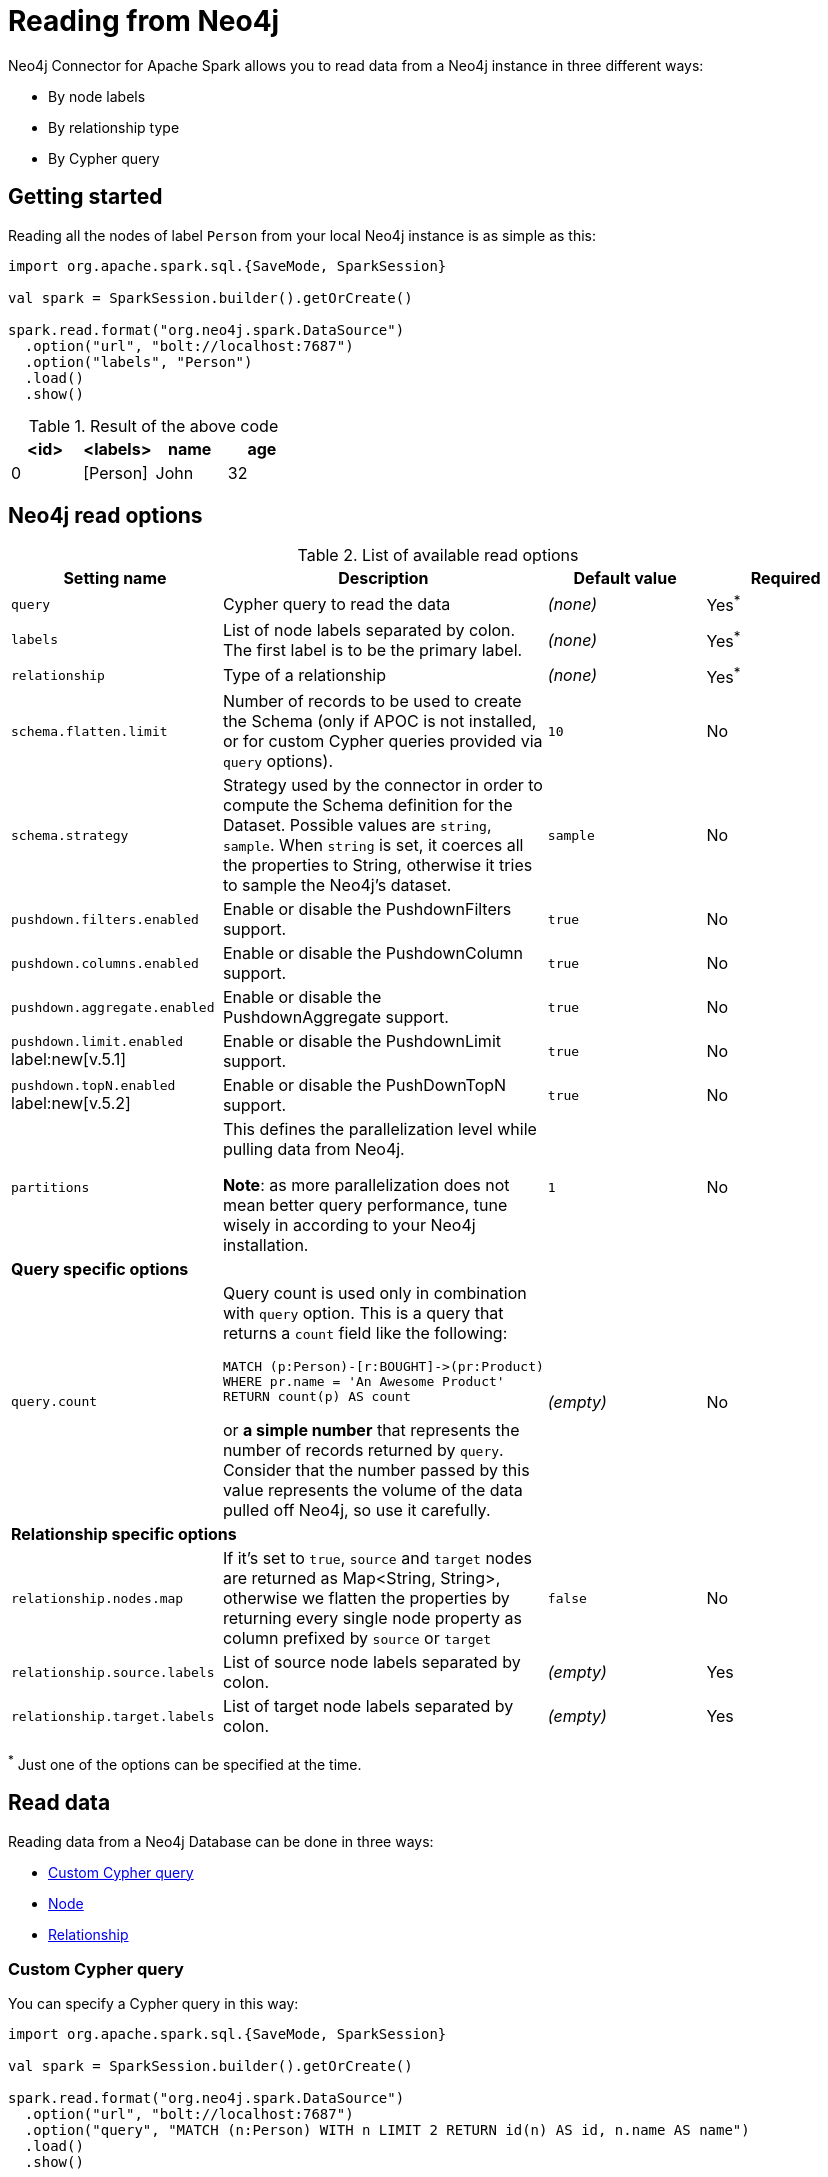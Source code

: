 
= Reading from Neo4j

:description: The chapter explains how to read data from a Neo4j database.

Neo4j Connector for Apache Spark allows you to read data from a Neo4j instance in three different ways:

* By node labels 
* By relationship type
* By Cypher query

== Getting started

Reading all the nodes of label `Person` from your local Neo4j instance is as simple as this:

[source,scala]
----
import org.apache.spark.sql.{SaveMode, SparkSession}

val spark = SparkSession.builder().getOrCreate()

spark.read.format("org.neo4j.spark.DataSource")
  .option("url", "bolt://localhost:7687")
  .option("labels", "Person")
  .load()
  .show()
----

.Result of the above code
|===
|<id> |<labels> |name |age

|0|[Person]|John|32
|===

== Neo4j read options

.List of available read options
|===
|Setting name |Description |Default value |Required

|`query`
|Cypher query to read the data
|_(none)_
|Yes^*^

|`labels`
|List of node labels separated by colon.
The first label is to be the primary label.
|_(none)_
|Yes^*^

|`relationship`
|Type of a relationship
|_(none)_
|Yes^*^

|`schema.flatten.limit`
|Number of records to be used to create the Schema (only if APOC is not installed,
or for custom Cypher queries provided via `query` options).
|`10`
|No

|`schema.strategy`
|Strategy used by the connector in order to compute the Schema definition for the Dataset.
Possible values are `string`, `sample`.
When `string` is set, it coerces all the properties to String, otherwise it tries to sample the Neo4j's dataset.
|`sample`
|No

|`pushdown.filters.enabled`
|Enable or disable the PushdownFilters support.
|`true`
|No

|`pushdown.columns.enabled`
|Enable or disable the PushdownColumn support.
|`true`
|No

|`pushdown.aggregate.enabled`
|Enable or disable the PushdownAggregate support.
|`true`
|No

|`pushdown.limit.enabled` label:new[v.5.1]
|Enable or disable the PushdownLimit support.
|`true`
|No

|`pushdown.topN.enabled` label:new[v.5.2]
|Enable or disable the PushDownTopN support.
|`true`
|No

|`partitions`
|This defines the parallelization level while pulling data from Neo4j.

*Note*: as more parallelization does not mean better query performance, tune wisely in according to
your Neo4j installation.
|`1`
|No

4+|*Query specific options*

|`query.count`
a|Query count is used only in combination with `query` option. This is a query that returns a `count`
field like the following:
----
MATCH (p:Person)-[r:BOUGHT]->(pr:Product)
WHERE pr.name = 'An Awesome Product'
RETURN count(p) AS count
----

or *a simple number* that represents the number of records returned by `query`.
Consider that the number passed by this value represents the volume of the data pulled off Neo4j,
so use it carefully.
|_(empty)_
|No

4+|*Relationship specific options*

|`relationship.nodes.map`
|If it's set to `true`, `source` and `target` nodes are returned as Map<String, String>, otherwise we flatten the properties by returning
every single node property as column prefixed by `source` or `target`
|`false`
|No

|`relationship.source.labels`
|List of source node labels separated by colon.
|_(empty)_
|Yes

|`relationship.target.labels`
|List of target node labels separated by colon.
|_(empty)_
|Yes

|===

^*^ Just one of the options can be specified at the time.

== Read data

Reading data from a Neo4j Database can be done in three ways:

 * <<read-query,Custom Cypher query>>
 * <<read-node,Node>>
 * <<read-rel,Relationship>>

[[read-query]]
=== Custom Cypher query

You can specify a Cypher query in this way:

[source,scala]
----
import org.apache.spark.sql.{SaveMode, SparkSession}

val spark = SparkSession.builder().getOrCreate()

spark.read.format("org.neo4j.spark.DataSource")
  .option("url", "bolt://localhost:7687")
  .option("query", "MATCH (n:Person) WITH n LIMIT 2 RETURN id(n) AS id, n.name AS name")
  .load()
  .show()
----

.Result of the above code
|===
|id |name

|0|John Doe
|1|Jane Doe
|===

[TIP]
====
We recommend individual property fields to be returned, rather than returning graph entity (node, relationship, and path) types. This best maps to Spark's type system and yields the best results. So instead of writing:

`MATCH (p:Person) RETURN p`

write the following:

`MATCH (p:Person) RETURN id(p) AS id, p.name AS name`.

If your query returns a graph entity, use the `labels` or `relationship` modes instead.
====

The structure of the Dataset returned by the query is influenced by the query itself.
In this particular context, it could happen that the connector isn't able to sample the Schema from the query,
so in these cases, we suggest trying with the option `schema.strategy` set to `string` as described xref:quickstart.adoc#string-strategy[here].

[NOTE]
Read query *must always* return some data (read: *must always* have a return statement).
If you use store procedures, remember to `YIELD` and then `RETURN` data.

==== Script option

The script option allows you to execute a series of preparation script before Spark
Job execution, the result of the last query can be reused in combination with the
`query` read mode as it follows:

----
import org.apache.spark.sql.SparkSession

val spark = SparkSession.builder().getOrCreate()

spark.read.format("org.neo4j.spark.DataSource")
  .option("url", "bolt://localhost:7687")
  .option("script", "RETURN 'foo' AS val")
  .option("query", "UNWIND range(1,2) as id RETURN id AS val, scriptResult[0].val AS script")
  .load()
  .show()
----

Before the extraction from Neo4j starts, the connector runs the content of the `script` option
and the result of the last query is injected into the `query`.

.Result of the above code
|===
|val|script

|1|foo
|2|foo
|===


==== Schema
The first 10 (or any number specified by the `schema.flatten.limit` option) results are flattened and the schema is created from those properties.

If the query returns no data, the sampling is not possible.
In this case, the connector creates a schema from the return statement, and every column is going to be of type String.
This does not cause any problems since you have no data in your dataset.

For example, you have this query:
[source]
----
MATCH (n:NON_EXISTENT_LABEL) RETURN id(n) AS id, n.name, n.age
----

The created schema is the following:

|===
|Column|Type

|id|String
|n.name|String
|n.age|String
|===

[TIP]
====
The returned column order is not guaranteed to match the RETURN statement for Neo4j 3.x and Neo4j 4.0.

Starting from Neo4j 4.1 the order is the same.
====

[[limit-query]]
==== Limit the results

This connector does not permit using `SKIP` or `LIMIT` at the end of a Cypher query. +
Attempts to do this result in errors, such as the message: +
_SKIP/LIMIT are not allowed at the end of the query_.

This is not supported, because internally the connector uses SKIP/LIMIT pagination to break read sets up into multiple partitions to support partitioned reads.
As a result, user-provided SKIP/LIMIT clashes with what the connector itself adds to your query to support parallelism.

There is a work-around though; you can still accomplish the same by using `SKIP / LIMIT` internal inside of the query, rather than after the final `RETURN` block of the query.

Here's an example.
This first query is rejected and fails:

[source,cypher]
----
MATCH (p:Person)
RETURN p.name AS name
ORDER BY name
LIMIT 10
----

However, you can reformulate this query to make it works:

[source,cypher]
----
MATCH (p:Person)
WITH p.name AS name
ORDER BY name
LIMIT 10
RETURN p.name
----

The queries return the exact same data, but only the second one is usable with the Spark connector and partition-able, because of the `WITH` clause and the simple final `RETURN` clause. If you choose to reformulate queries to use "internal SKIP/LIMIT", take careful notice of ordering operations to guarantee the same result set.

You may also use the `query.count` option rather than reformulating your query (more on it <<quickstart.adoc#parallelize,here>>).

[[read-node]]
=== Node

You can read nodes by specifiying a single label, or multiple labels. Like so:

.Single label
[source,scala]
----
import org.apache.spark.sql.{SaveMode, SparkSession}

val spark = SparkSession.builder().getOrCreate()

spark.read.format("org.neo4j.spark.DataSource")
  .option("url", "bolt://localhost:7687")
  .option("labels", "Person")
  .load()
----

.Multiple labels
[source,scala]
----
import org.apache.spark.sql.{SaveMode, SparkSession}

val spark = SparkSession.builder().getOrCreate()

spark.read.format("org.neo4j.spark.DataSource")
  .option("url", "bolt://localhost:7687")
  .option("labels", "Person:Customer:Confirmed")
  .load()
----

[NOTE]
Label list can be specified both with starting colon or without it: +
`Person:Customer` and `:Person:Customer` are considered the same thing.

==== Columns

When reading data with this method, the DataFrame contains all the fields contained in the nodes,
plus two additional columns.

* `<id>` the internal Neo4j ID
* `<labels>` a list of labels for that node

==== Schema

If APOC is available, the schema is created with
link:https://neo4j.com/labs/apoc/4.1/overview/apoc.meta/apoc.meta.nodeTypeProperties/[apoc.meta.nodeTypeProperties, window=_blank].
Otherwise, we execute the following Cypher query:

[source,cypher]
----
MATCH (n:<labels>)
RETURN n
ORDER BY rand()
LIMIT <limit>
----

Where `<labels>` is the list of labels provided by `labels` option and `<limit>` is the
value provided by `schema.flatten.limit` option.
The results of such query are flattened, and the schema is created from those properties.

===== Example

[source,cypher]
----
CREATE (p1:Person {age: 31, name: 'Jane Doe'}),
    (p2:Person {name: 'John Doe', age: 33, location: null}),
    (p3:Person {age: 25, location: point({latitude: -37.659560, longitude: -68.178060})})
----

The following schema is created:

|===
|Field |Type

|<id>|Int

|<labels>|String[]

|age|Int

|name|String

|location|Point

|===

[[read-rel]]
=== Relationship

To read a relationship you must specify the relationship type, the source node labels, and the target node labels.

[source,scala]
----
import org.apache.spark.sql.{SaveMode, SparkSession}

val spark = SparkSession.builder().getOrCreate()

spark.read.format("org.neo4j.spark.DataSource")
  .option("url", "bolt://localhost:7687")
  .option("relationship", "BOUGHT")
  .option("relationship.source.labels", "Person")
  .option("relationship.target.labels", "Product")
  .load()
----

This creates the following Cypher query:

[source,cypher]
----
MATCH (source:Person)-[rel:BOUGHT]->(target:Product)
RETURN source, rel, target
----

==== Node mapping
The result format can be controlled by the `relationship.nodes.map` option (default is `false`).

When it is set to `false`, source and target nodes properties are returned in separate columns
prefixed with `source.` or `target.` (i.e., `source.name`, `target.price`).

When it is set to `true`, the source and target nodes properties are returned as Map[String, String] in two columns named `source` and `target`.

[[rel-schema-no-map]]
.Nodes map set to `false`
[source,scala]
----
import org.apache.spark.sql.{SaveMode, SparkSession}

val spark = SparkSession.builder().getOrCreate()

spark.read.format("org.neo4j.spark.DataSource")
  .option("url", "bolt://localhost:7687")
  .option("relationship", "BOUGHT")
  .option("relationship.nodes.map", "false")
  .option("relationship.source.labels", "Person")
  .option("relationship.target.labels", "Product")
  .load()
  .show()
----

.Result of the above code
|===
|<rel.id>|<rel.type>|<source.id>|<source.labels>|source.id|source.fullName|<target.id>|<target.labels>|target.name|target.id|rel.quantity

|4|BOUGHT|1|[Person]|1|John Doe|0|[Product]|Product 1|52|240
|5|BOUGHT|3|[Person]|2|Jane Doe|2|[Product]|Product 2|53|145
|===

.Nodes map set to `true`
[source,scala]
----
import org.apache.spark.sql.{SaveMode, SparkSession}

val spark = SparkSession.builder().getOrCreate()

spark.read.format("org.neo4j.spark.DataSource")
  .option("url", "bolt://localhost:7687")
  .option("relationship", "BOUGHT")
  .option("relationship.nodes.map", "true")
  .option("relationship.source.labels", "Person")
  .option("relationship.target.labels", "Product")
  .load()
  .show()
----

.Result of the above code
|===
|<rel.id>|<rel.type>|rel.quantity|<source>|<target>

|4
|BOUGHT
|240
a|[.small]
----
{
  "fullName": "John Doe",
  "id": 1,
  "<labels>: "[Person]",
  "<id>": 1
}
----
a|[.small]
----
{
  "name": "Product 1",
  "id": 52,
  "<labels>: "[Product]",
  "<id>": 0
}
----

|4
|BOUGHT
|145
a|[.small]
----
{
  "fullName": "Jane Doe",
  "id": 1,
  "<labels>:
  "[Person]",
  "<id>": 3
}
----
a|[.small]
----
{
  "name": "Product 2",
  "id": 53,
  "<labels>: "[Product]",
  "<id>": 2
}
----
|===

[[rel-schema-columns]]
==== Columns
When reading data with this method, the DataFrame contains the following columns:

* `<id>` the internal Neo4j ID.
* `<relationshipType>` the relationship type.
* `rel.[property name]` relationship properties.

Depending on the value of `relationship.nodes.map` option.

If `true`:

* `source` the Map<String, String> of source node
* `target` the Map<String, String> of target node

If `false`:

* `<sourceId>` the internal Neo4j ID of source node
* `<sourceLabels>` a list of labels for source node
* `<targetId>` the internal Neo4j ID of target node
* `<targetLabels>` a list of labels for target node
* `source.[property name]` source node properties
* `target.[property name]` target node properties

==== Filtering

You can use Spark to filter properties of the relationship, the source node, or the target node.
Use the correct prefix:

If `relationship.nodes.map` is set to `false`:

* ``\`source.[property]` `` for the source node properties.
* ``\`rel.[property]` `` for the relationship property.
* ``\`target.[property]` `` for the target node property.

[source,scala]
----
import org.apache.spark.sql.{SaveMode, SparkSession}

val spark = SparkSession.builder().getOrCreate()

val df = spark.read.format("org.neo4j.spark.DataSource")
  .option("url", "bolt://localhost:7687")
  .option("relationship", "BOUGHT")
  .option("relationship.nodes.map", "false")
  .option("relationship.source.labels", "Person")
  .option("relationship.target.labels", "Product")
  .load()

df.where("`source.id` = 14 AND `target.id` = 16")
----

If `relationship.nodes.map` is set to `true`:

* ``\`<source>`.\`[property]` `` for the source node map properties.
* ``\`<rel>`.\`[property]` `` for the relationship map property.
* ``\`<target>`.\`[property]` `` for the target node map property.

In this case, all the map values are to be strings, so the filter value must be a string too.

[source,scala]
----
import org.apache.spark.sql.{SaveMode, SparkSession}

val spark = SparkSession.builder().getOrCreate()

val df = spark.read.format("org.neo4j.spark.DataSource")
  .option("url", "bolt://localhost:7687")
  .option("relationship", "BOUGHT")
  .option("relationship.nodes.map", "true")
  .option("relationship.source.labels", "Person")
  .option("relationship.target.labels", "Product")
  .load()

df.where("`<source>`.`id` = '14' AND `<target>`.`id` = '16'")
----

==== Schema

In case you're extracting a relationship from Neo4j,
the first step is to invoke the link:https://neo4j.com/labs/apoc/4.1/overview/apoc.meta/apoc.meta.relTypeProperties/[apoc.meta.relTypeProperties, window=_blank] procedure.
If APOC is not installed, we execute the following Cypher query:

[source,cypher]
----
MATCH (source:<source_labels>)-[rel:<relationship>]->(target:<target_labels>)
RETURN rel
ORDER BY rand()
LIMIT <limit>
----

Where:

* `<source_labels>` is the list of labels provided by `relationship.source.labels` option
* `<target_labels>` is the list of labels provided by `relationship.target.labels` option
* `<relationship>` is the list of labels provided by `relationship`  option
* `<limit>` is the value provided via `schema.flatten.limit`
